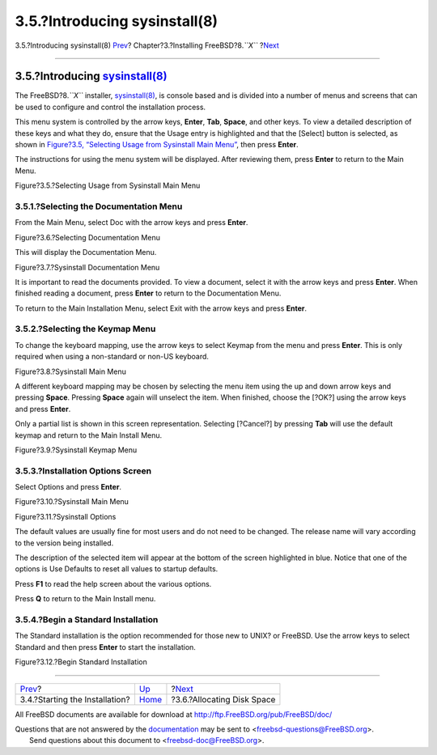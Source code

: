 ==============================
3.5.?Introducing sysinstall(8)
==============================

.. raw:: html

   <div class="navheader">

3.5.?Introducing sysinstall(8)
`Prev <install-start.html>`__?
Chapter?3.?Installing FreeBSD?8.\ *``X``*
?\ `Next <install-steps.html>`__

--------------

.. raw:: html

   </div>

.. raw:: html

   <div class="sect1">

.. raw:: html

   <div class="titlepage" xmlns="">

.. raw:: html

   <div>

.. raw:: html

   <div>

3.5.?Introducing `sysinstall(8) <http://www.FreeBSD.org/cgi/man.cgi?query=sysinstall&sektion=8>`__
--------------------------------------------------------------------------------------------------

.. raw:: html

   </div>

.. raw:: html

   </div>

.. raw:: html

   </div>

The FreeBSD?8.\ *``X``* installer,
`sysinstall(8) <http://www.FreeBSD.org/cgi/man.cgi?query=sysinstall&sektion=8>`__,
is console based and is divided into a number of menus and screens that
can be used to configure and control the installation process.

This menu system is controlled by the arrow keys, **Enter**, **Tab**,
**Space**, and other keys. To view a detailed description of these keys
and what they do, ensure that the Usage entry is highlighted and that
the [Select] button is selected, as shown in `Figure?3.5, “Selecting
Usage from Sysinstall Main
Menu” <using-sysinstall.html#sysinstall-main3>`__, then press **Enter**.

The instructions for using the menu system will be displayed. After
reviewing them, press **Enter** to return to the Main Menu.

.. raw:: html

   <div class="figure">

.. raw:: html

   <div class="figure-title">

Figure?3.5.?Selecting Usage from Sysinstall Main Menu

.. raw:: html

   </div>

.. raw:: html

   <div class="figure-contents">

.. raw:: html

   <div class="mediaobject">

|Selecting Usage from Sysinstall Main Menu|

.. raw:: html

   </div>

.. raw:: html

   </div>

.. raw:: html

   </div>

.. raw:: html

   <div class="sect2">

.. raw:: html

   <div class="titlepage" xmlns="">

.. raw:: html

   <div>

.. raw:: html

   <div>

3.5.1.?Selecting the Documentation Menu
~~~~~~~~~~~~~~~~~~~~~~~~~~~~~~~~~~~~~~~

.. raw:: html

   </div>

.. raw:: html

   </div>

.. raw:: html

   </div>

From the Main Menu, select Doc with the arrow keys and press **Enter**.

.. raw:: html

   <div class="figure">

.. raw:: html

   <div class="figure-title">

Figure?3.6.?Selecting Documentation Menu

.. raw:: html

   </div>

.. raw:: html

   <div class="figure-contents">

.. raw:: html

   <div class="mediaobject">

|Selecting Documentation Menu|

.. raw:: html

   </div>

.. raw:: html

   </div>

.. raw:: html

   </div>

This will display the Documentation Menu.

.. raw:: html

   <div class="figure">

.. raw:: html

   <div class="figure-title">

Figure?3.7.?Sysinstall Documentation Menu

.. raw:: html

   </div>

.. raw:: html

   <div class="figure-contents">

.. raw:: html

   <div class="mediaobject">

|Sysinstall Documentation Menu|

.. raw:: html

   </div>

.. raw:: html

   </div>

.. raw:: html

   </div>

It is important to read the documents provided. To view a document,
select it with the arrow keys and press **Enter**. When finished reading
a document, press **Enter** to return to the Documentation Menu.

To return to the Main Installation Menu, select Exit with the arrow keys
and press **Enter**.

.. raw:: html

   </div>

.. raw:: html

   <div class="sect2">

.. raw:: html

   <div class="titlepage" xmlns="">

.. raw:: html

   <div>

.. raw:: html

   <div>

3.5.2.?Selecting the Keymap Menu
~~~~~~~~~~~~~~~~~~~~~~~~~~~~~~~~

.. raw:: html

   </div>

.. raw:: html

   </div>

.. raw:: html

   </div>

To change the keyboard mapping, use the arrow keys to select Keymap from
the menu and press **Enter**. This is only required when using a
non-standard or non-US keyboard.

.. raw:: html

   <div class="figure">

.. raw:: html

   <div class="figure-title">

Figure?3.8.?Sysinstall Main Menu

.. raw:: html

   </div>

.. raw:: html

   <div class="figure-contents">

.. raw:: html

   <div class="mediaobject">

|Sysinstall Main Menu|

.. raw:: html

   </div>

.. raw:: html

   </div>

.. raw:: html

   </div>

A different keyboard mapping may be chosen by selecting the menu item
using the up and down arrow keys and pressing **Space**. Pressing
**Space** again will unselect the item. When finished, choose the [?OK?]
using the arrow keys and press **Enter**.

Only a partial list is shown in this screen representation. Selecting
[?Cancel?] by pressing **Tab** will use the default keymap and return to
the Main Install Menu.

.. raw:: html

   <div class="figure">

.. raw:: html

   <div class="figure-title">

Figure?3.9.?Sysinstall Keymap Menu

.. raw:: html

   </div>

.. raw:: html

   <div class="figure-contents">

.. raw:: html

   <div class="mediaobject">

|Sysinstall Keymap Menu|

.. raw:: html

   </div>

.. raw:: html

   </div>

.. raw:: html

   </div>

.. raw:: html

   </div>

.. raw:: html

   <div class="sect2">

.. raw:: html

   <div class="titlepage" xmlns="">

.. raw:: html

   <div>

.. raw:: html

   <div>

3.5.3.?Installation Options Screen
~~~~~~~~~~~~~~~~~~~~~~~~~~~~~~~~~~

.. raw:: html

   </div>

.. raw:: html

   </div>

.. raw:: html

   </div>

Select Options and press **Enter**.

.. raw:: html

   <div class="figure">

.. raw:: html

   <div class="figure-title">

Figure?3.10.?Sysinstall Main Menu

.. raw:: html

   </div>

.. raw:: html

   <div class="figure-contents">

.. raw:: html

   <div class="mediaobject">

|Sysinstall Main Menu|

.. raw:: html

   </div>

.. raw:: html

   </div>

.. raw:: html

   </div>

.. raw:: html

   <div class="figure">

.. raw:: html

   <div class="figure-title">

Figure?3.11.?Sysinstall Options

.. raw:: html

   </div>

.. raw:: html

   <div class="figure-contents">

.. raw:: html

   <div class="mediaobject">

|Sysinstall Options|

.. raw:: html

   </div>

.. raw:: html

   </div>

.. raw:: html

   </div>

The default values are usually fine for most users and do not need to be
changed. The release name will vary according to the version being
installed.

The description of the selected item will appear at the bottom of the
screen highlighted in blue. Notice that one of the options is Use
Defaults to reset all values to startup defaults.

Press **F1** to read the help screen about the various options.

Press **Q** to return to the Main Install menu.

.. raw:: html

   </div>

.. raw:: html

   <div class="sect2">

.. raw:: html

   <div class="titlepage" xmlns="">

.. raw:: html

   <div>

.. raw:: html

   <div>

3.5.4.?Begin a Standard Installation
~~~~~~~~~~~~~~~~~~~~~~~~~~~~~~~~~~~~

.. raw:: html

   </div>

.. raw:: html

   </div>

.. raw:: html

   </div>

The Standard installation is the option recommended for those new to
UNIX? or FreeBSD. Use the arrow keys to select Standard and then press
**Enter** to start the installation.

.. raw:: html

   <div class="figure">

.. raw:: html

   <div class="figure-title">

Figure?3.12.?Begin Standard Installation

.. raw:: html

   </div>

.. raw:: html

   <div class="figure-contents">

.. raw:: html

   <div class="mediaobject">

|Begin Standard Installation|

.. raw:: html

   </div>

.. raw:: html

   </div>

.. raw:: html

   </div>

.. raw:: html

   </div>

.. raw:: html

   </div>

.. raw:: html

   <div class="navfooter">

--------------

+-----------------------------------+-------------------------+------------------------------------+
| `Prev <install-start.html>`__?    | `Up <install.html>`__   | ?\ `Next <install-steps.html>`__   |
+-----------------------------------+-------------------------+------------------------------------+
| 3.4.?Starting the Installation?   | `Home <index.html>`__   | ?3.6.?Allocating Disk Space        |
+-----------------------------------+-------------------------+------------------------------------+

.. raw:: html

   </div>

All FreeBSD documents are available for download at
http://ftp.FreeBSD.org/pub/FreeBSD/doc/

| Questions that are not answered by the
  `documentation <http://www.FreeBSD.org/docs.html>`__ may be sent to
  <freebsd-questions@FreeBSD.org\ >.
|  Send questions about this document to <freebsd-doc@FreeBSD.org\ >.

.. |Selecting Usage from Sysinstall Main Menu| image:: install/main1.png
.. |Selecting Documentation Menu| image:: install/main-doc.png
.. |Sysinstall Documentation Menu| image:: install/docmenu1.png
.. |Sysinstall Main Menu| image:: install/main-keymap.png
.. |Sysinstall Keymap Menu| image:: install/keymap.png
.. |Sysinstall Main Menu| image:: install/main-options.png
.. |Sysinstall Options| image:: install/options.png
.. |Begin Standard Installation| image:: install/main-std.png
